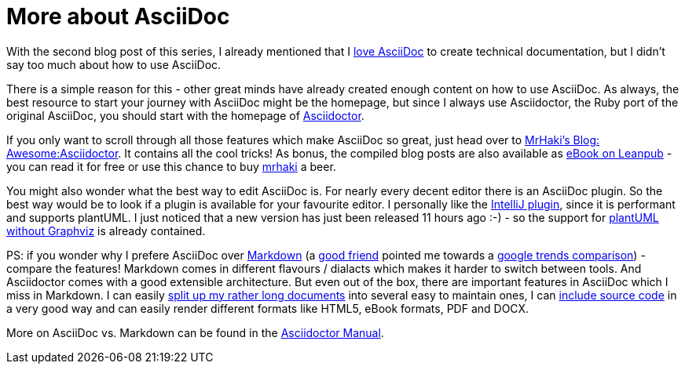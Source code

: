 = More about AsciiDoc
:jbake-type: post
:jbake-date: 2016-09-05
:jbake-status: published
:page-layout: single
:page-author: ralf
:page-liquid: true
:page-permalink: /news/awesome-asciidoc/
:page-tags: [doc, asciidoc]
:imagesdir: /images

With the second blog post of this series, I already mentioned that I https://rdmueller.github.io/why_asciidoc/[love AsciiDoc] to create technical documentation, but I didn't say too much about how to use AsciiDoc.

There is a simple reason for this - other great minds have already created enough content on how to use AsciiDoc. As always, the best resource to start your journey with AsciiDoc might be the homepage, but since I always use Asciidoctor, the Ruby port of the original AsciiDoc, you should start with the homepage of http://asciidoctor.org/[Asciidoctor].

If you only want to scroll through all those features which make AsciiDoc so great, just head over to http://mrhaki.blogspot.de/search/label/Awesome%3AAsciidoctor[MrHaki's Blog: Awesome:Asciidoctor]. It contains all the cool tricks! As bonus, the compiled blog posts are also available as https://leanpub.com/awesomeasciidoctornotebook/[eBook on Leanpub] - you can read it for free or use this chance to buy https://twitter.com/mrhaki[mrhaki] a beer.

You might also wonder what the best way to edit AsciiDoc is. For nearly every decent editor there is an AsciiDoc plugin. So the best way would be to look if a plugin is available for your favourite editor. I personally like the https://github.com/asciidoctor/asciidoctor-intellij-plugin/releases[IntelliJ plugin], since it is performant and supports plantUML. I just noticed that a new version has just been released 11 hours ago :-) - so the support for https://rdmueller.github.io/plantuml-without-graphviz/[plantUML without Graphviz] is already contained.

PS: if you wonder why I prefere AsciiDoc over https://daringfireball.net/projects/markdown/[Markdown] (a http://leadtechie.com/[good friend] pointed me towards a https://www.google.com/trends/explore?date=all&q=markdown,asciidoc[google trends comparison]) - compare the features! Markdown comes in different flavours / dialacts which makes it harder to switch between tools. And Asciidoctor comes with a good extensible architecture. But even out of the box, there are important features in AsciiDoc which I miss in Markdown. I can easily http://asciidoctor.org/docs/asciidoc-syntax-quick-reference/#include-files[split up my rather long documents] into several easy to maintain ones, I can http://mrhaki.blogspot.de/2014/04/awesome-asciidoc-include-partial-parts.html[include source code] in a very good way and can easily render different formats like HTML5, eBook formats, PDF and DOCX.

More on AsciiDoc vs. Markdown can be found in the http://asciidoctor.org/docs/user-manual/#compared-to-markdown[Asciidoctor Manual].
